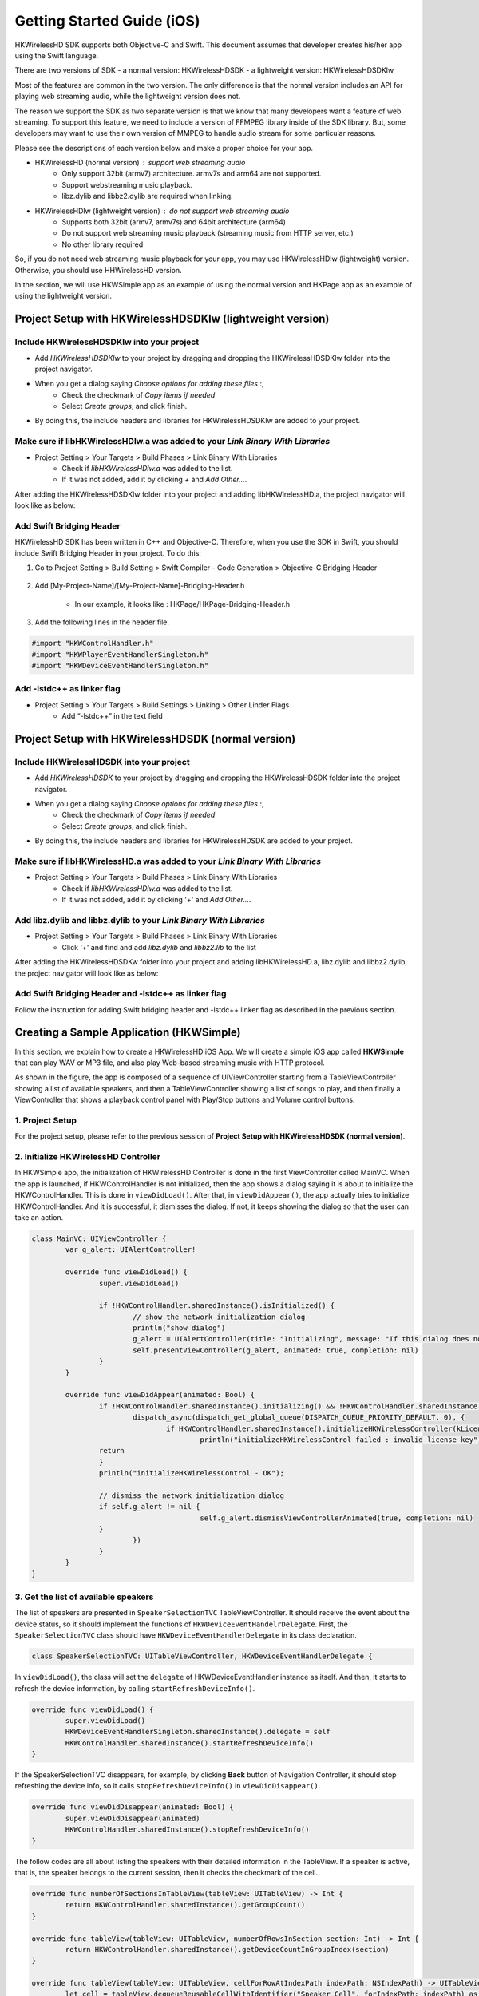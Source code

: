 Getting Started Guide (iOS)
===========================

HKWirelessHD SDK supports both Objective-C and Swift. This document assumes that developer creates his/her app using the Swift language.

There are two versions of SDK
- a normal version: HKWirelessHDSDK
- a lightweight version: HKWirelessHDSDKlw

Most of the features are common in the two version. The only difference is that the normal version includes an API for playing web streaming audio, while the lightweight version does not.

The reason we support the SDK as two separate version is that we know that many developers want a feature of web streaming. To support this feature, we need to include a version of FFMPEG library inside of the SDK library. But, some developers may want to use their own version of MMPEG to handle audio stream for some particular reasons.

Please see the descriptions of each version below and make a proper choice for your app.

- HKWirelessHD (normal version) : support web streaming audio
	- Only support 32bit (armv7) architecture. armv7s and arm64 are not supported.
	- Support webstreaming music playback.
	- libz.dylib and libbz2.dylib are required when linking.
	
- HKWirelessHDlw (lightweight version) : do not support web streaming audio
	- Supports both 32bit (armv7, armv7s) and 64bit architecture (arm64)
	- Do not support web streaming music playback (streaming music from HTTP server, etc.)
	- No other library required
		
So, if you do not need web streaming music playback for your app, you may use HKWirelessHDlw (lightweight) version. Otherwise, you should use HHWirelessHD version.


In the section, we will use HKWSimple app as an example of using the normal version and HKPage app as an example of using the lightweight version.


Project Setup with HKWirelessHDSDKlw (lightweight version)
-----------------------------------------------------------

Include HKWirelessHDSDKlw into your project
~~~~~~~~~~~~~~~~~~~~~~~~~~~~~~~~~~~~~~~~~~~~~

- Add *HKWirelessHDSDKlw* to your project by dragging and dropping the HKWirelessHDSDKlw folder into the project navigator.
- When you get a dialog saying *Choose options for adding these files* :,
	- Check the checkmark of *Copy items if needed*
	- Select *Create groups*, and click finish.
- By doing this, the include headers and libraries for HKWirelessHDSDKlw are added to your project. 

Make sure if libHKWirelessHDlw.a was added to your *Link Binary With Libraries*
~~~~~~~~~~~~~~~~~~~~~~~~~~~~~~~~~~~~~~~~~~~~~~~~~~~~~~~~~~~~~~~~~~~~~~~~~~~~~~~~~

- Project Setting > Your Targets > Build Phases > Link Binary With Libraries 
	- Check if *libHKWirelessHDlw.a* was added to the list.
	- If it was not added, add it by clicking *+* and *Add Other...*.

After adding the HKWirelessHDSDKlw folder into your project and adding libHKWirelessHD.a, the project navigator will look like as below:

.. figure:: img/getting-started-iOS/project-setting-lw-1.png

Add Swift Bridging Header
~~~~~~~~~~~~~~~~~~~~~~~~~~~

HKWirelessHD SDK has been written in C++ and Objective-C. Therefore, when you use the SDK in Swift, you should include Swift Bridging Header in your project. To do this:

1. Go to Project Setting > Build Setting > Swift Compiler - Code Generation > Objective-C Bridging Header

.. figure:: img/getting-started-iOS/project-setting-3.png

2. Add [My-Project-Name]/[My-Project-Name]-Bridging-Header.h

	- In our example, it looks like : HKPage/HKPage-Bridging-Header.h

3. Add the following lines in the header file.

.. code-block:: swift

	#import "HKWControlHandler.h"
	#import "HKWPlayerEventHandlerSingleton.h"
	#import "HKWDeviceEventHandlerSingleton.h"

Add -lstdc++ as linker flag
~~~~~~~~~~~~~~~~~~~~~~~~~~~

- Project Setting > Your Targets > Build Settings > Linking > Other Linder Flags
	- Add “-lstdc++” in the text field

.. figure:: img/getting-started-iOS/project-setting-4.png

Project Setup with HKWirelessHDSDK (normal version)
-----------------------------------------------------------

Include HKWirelessHDSDK into your project
~~~~~~~~~~~~~~~~~~~~~~~~~~~~~~~~~~~~~~~~~~~~

- Add *HKWirelessHDSDK* to your project by dragging and dropping the HKWirelessHDSDK folder into the project navigator.
- When you get a dialog saying *Choose options for adding these files* :,
	- Check the checkmark of *Copy items if needed*
	- Select *Create groups*, and click finish.
- By doing this, the include headers and libraries for HKWirelessHDSDK are added to your project. 

Make sure if libHKWirelessHD.a was added to your *Link Binary With Libraries*
~~~~~~~~~~~~~~~~~~~~~~~~~~~~~~~~~~~~~~~~~~~~~~~~~~~~~~~~~~~~~~~~~~~~~~~~~~~~~~~~~

- Project Setting > Your Targets > Build Phases > Link Binary With Libraries 
	- Check if *libHKWirelessHDlw.a* was added to the list.
	- If it was not added, add it by clicking '+' and *Add Other...*.

Add libz.dylib and libbz.dylib to your *Link Binary With Libraries*
~~~~~~~~~~~~~~~~~~~~~~~~~~~~~~~~~~~~~~~~~~~~~~~~~~~~~~~~~~~~~~~~~~~~~~~~~~~~~~~~~

- Project Setting > Your Targets > Build Phases > Link Binary With Libraries 
	- Click '+' and find and add *libz.dylib* and *libbz2.lib* to the list

After adding the HKWirelessHDSDKw folder into your project and adding libHKWirelessHD.a, libz.dylib and libbz2.dylib, the project navigator will look like as below:

.. figure:: img/getting-started-iOS/project-setting-normal.png

Add Swift Bridging Header and -lstdc++ as linker flag
~~~~~~~~~~~~~~~~~~~~~~~~~~~~~~~~~~~~~~~~~~~~~~~~~~~~~~~

Follow the instruction for adding Swift bridging header and -lstdc++ linker flag as described in the previous section.

Creating a Sample Application (HKWSimple)
-------------------------------------------

In this section, we explain how to create a HKWirelessHD iOS App. We will create a simple iOS app called **HKWSimple** that can play WAV or MP3 file, and also play Web-based streaming music with HTTP protocol.

As shown in the figure, the app is composed of a sequence of UIViewController starting from a TableViewController showing a list of available speakers, and then a TableViewController showing a list of songs to play, and then finally a ViewController that shows a playback control panel with Play/Stop buttons and Volume control buttons.

.. figure:: img/getting-started-iOS/hkwsimple-1.png

1. Project Setup
~~~~~~~~~~~~~~~~~

For the project setup, please refer to the previous session of **Project Setup with HKWirelessHDSDK (normal version)**.

2. Initialize HKWirelessHD Controller
~~~~~~~~~~~~~~~~~~~~~~~~~~~~~~~~~~~~~~

In HKWSimple app, the initialization of HKWirelessHD Controller is done in the first ViewController called MainVC. When the app is launched, if HKWControlHandler is not initialized, then the app shows a dialog saying it is about to initialize the HKWControlHandler. This is done in ``viewDidLoad()``. After that, in ``viewDidAppear()``, the app actually tries to initialize HKWControlHandler. And it is successful, it dismisses the dialog. If not, it keeps showing the dialog so that the user can take an action.

.. code-block:: swift

	class MainVC: UIViewController {
		var g_alert: UIAlertController!
		
		override func viewDidLoad() {
			super.viewDidLoad()
			
			if !HKWControlHandler.sharedInstance().isInitialized() {
				// show the network initialization dialog
				println("show dialog")
				g_alert = UIAlertController(title: "Initializing", message: "If this dialog does not disappear, please check if any other HK WirelessHD App is running on the phone and kill it. Or, your phone is not in a Wifi network.", preferredStyle: .Alert)
				self.presentViewController(g_alert, animated: true, completion: nil)
			}
		}

		override func viewDidAppear(animated: Bool) {
			if !HKWControlHandler.sharedInstance().initializing() && !HKWControlHandler.sharedInstance().isInitialized() {
				dispatch_async(dispatch_get_global_queue(DISPATCH_QUEUE_PRIORITY_DEFAULT, 0), {
					if HKWControlHandler.sharedInstance().initializeHKWirelessController(kLicenseKeyGlobal) != 0 {
						println("initializeHKWirelessControl failed : invalid license key")
                    	return
                	}
                	println("initializeHKWirelessControl - OK");
                
                	// dismiss the network initialization dialog
                	if self.g_alert != nil {
						self.g_alert.dismissViewControllerAnimated(true, completion: nil)
                	}
				})
			}
		}
	}


3. Get the list of available speakers
~~~~~~~~~~~~~~~~~~~~~~~~~~~~~~~~~~~~~~

The list of speakers are presented in ``SpeakerSelectionTVC`` TableViewController. It should receive the event about the device status, so it should implement the functions of ``HKWDeviceEventHandelrDelegate``. First, the ``SpeakerSelectionTVC`` class should have ``HKWDeviceEventHandlerDelegate`` in its class declaration.

.. code-block:: swift

	class SpeakerSelectionTVC: UITableViewController, HKWDeviceEventHandlerDelegate {

In ``viewDidLoad()``, the class will set the ``delegate`` of HKWDeviceEventHandler instance as itself. And then, it starts to refresh the device information, by calling ``startRefreshDeviceInfo()``.

.. code-block:: swift

		override func viewDidLoad() {
			super.viewDidLoad()
			HKWDeviceEventHandlerSingleton.sharedInstance().delegate = self
			HKWControlHandler.sharedInstance().startRefreshDeviceInfo()
		}

If the SpeakerSelectionTVC disappears, for example, by clicking **Back** button of Navigation Controller, it should stop refreshing the device info, so it calls ``stopRefreshDeviceInfo()`` in ``viewDidDisappear()``.

.. code-block:: swift
    
		override func viewDidDisappear(animated: Bool) {
			super.viewDidDisappear(animated)
			HKWControlHandler.sharedInstance().stopRefreshDeviceInfo()
		}

The follow codes are all about listing the speakers with their detailed information in the TableView. If a speaker is active, that is, the speaker belongs to the current session, then it checks the checkmark of the cell.

.. code-block:: swift
    

		override func numberOfSectionsInTableView(tableView: UITableView) -> Int {
			return HKWControlHandler.sharedInstance().getGroupCount()
		}
			
		override func tableView(tableView: UITableView, numberOfRowsInSection section: Int) -> Int {
			return HKWControlHandler.sharedInstance().getDeviceCountInGroupIndex(section)
		}
			
		override func tableView(tableView: UITableView, cellForRowAtIndexPath indexPath: NSIndexPath) -> UITableViewCell {
			let cell = tableView.dequeueReusableCellWithIdentifier("Speaker_Cell", forIndexPath: indexPath) as! UITableViewCell
			cell.selectionStyle = UITableViewCellSelectionStyle.None
			var deviceInfo: DeviceInfo = HKWControlHandler.sharedInstance().getDeviceInfoFromTable(indexPath.section, deviceIndex: indexPath.row)
			cell.textLabel?.text = deviceInfo.deviceName;
			var uniqueId: NSString = NSString(format: "ID:%llu, Vol:%d", deviceInfo.deviceId, deviceInfo.volume)
			cell.detailTextLabel?.text = uniqueId as String
			
			// Show the checkmark if the speaker is active
			if deviceInfo.active {
				cell.accessoryType = UITableViewCellAccessoryType.Checkmark
			} else {
				cell.accessoryType = UITableViewCellAccessoryType.None
			}
			return cell
		}
				
		override func tableView(tableView: UITableView, titleForHeaderInSection section: Int) -> String? {
			var header = HKWControlHandler.sharedInstance().getDeviceGroupNameByIndex(section);
			return header
		}

		override func tableView(tableView: UITableView, didSelectRowAtIndexPath indexPath: NSIndexPath) {
			let cell = tableView.dequeueReusableCellWithIdentifier("Speaker_Cell", forIndexPath: indexPath) as! UITableViewCell
			var deviceInfo: DeviceInfo = HKWControlHandler.sharedInstance().getDeviceInfoFromTable(indexPath.section, deviceIndex: indexPath.row)
			if deviceInfo.active {
				HKWControlHandler.sharedInstance().removeDeviceFromSession(deviceInfo.deviceId)
				cell.accessoryType = UITableViewCellAccessoryType.Checkmark
			} else {
				HKWControlHandler.sharedInstance().addDeviceToSession(deviceInfo.deviceId)
				cell.accessoryType = UITableViewCellAccessoryType.None
			}
		}

The follow codes are for handling events from Device Handler. In this example, it just redraw the table when it receives any device update events from the HKWControlHandler.

.. code-block:: swift
					
		func hkwDeviceStateUpdated(deviceId: Int64, withReason reason: Int) {
			self.tableView.reloadData()
		}
				
		func hkwErrorOccurred(errorCode: Int, withErrorMessage errorMesg: String!) {
			println("Error: \(errorMesg)")
		}
	}

4. Create the playlist to play
~~~~~~~~~~~~~~~~~~~~~~~~~~~~~~~

.. code-block:: swift

	class SongSelectionTVC: UITableViewController {
	    var g_wavFiles = [String]()
	    var g_mp3Files = [String]()
	    var curSection = 0
	    var curRow = 0
    
	    let serverUrlPrefix = "http://seonman.github.io/music/";
    
	    var songList = ["ec-faith.wav", "hyolyn.mp3"]

	    @IBOutlet var bbiNowPlaying: UIBarButtonItem!
    
	    override func viewDidLoad() {
	        super.viewDidLoad()
        
	        var bundleRoot = NSBundle.mainBundle().bundlePath
	        var dirContents: NSArray = NSFileManager.defaultManager().contentsOfDirectoryAtPath(bundleRoot, error: nil)!
	        var fltr: NSPredicate = NSPredicate(format: "self ENDSWITH '.wav'")
	        g_wavFiles = dirContents.filteredArrayUsingPredicate(fltr) as! [String]
        
	        for var i = 0; i < g_wavFiles.count; i++ {
	            println("wav file: \(g_wavFiles[i])")
	        }
        
	        var fltr2: NSPredicate = NSPredicate(format: "self ENDSWITH '.mp3'")
	        g_mp3Files = dirContents.filteredArrayUsingPredicate(fltr2) as! [String]
        
	        for var i = 0; i < g_mp3Files.count; i++ {
	            println("mp3 file: \(g_mp3Files[i])")
	        }
        
	        bbiNowPlaying.enabled = HKWControlHandler.sharedInstance().isPlaying()
	    }

	    // MARK: - Table view data source

	    override func numberOfSectionsInTableView(tableView: UITableView) -> Int {
	        return 3
	    }

	    override func tableView(tableView: UITableView, numberOfRowsInSection section: Int) -> Int {
	        if section == 0 {
	            return g_wavFiles.count
	        } else if section == 1 {
	            return g_mp3Files.count
	        } else if section == 2 {
	            return songList.count
	        }else {
	            return 0
	        }
	    }

	    override func tableView(tableView: UITableView, cellForRowAtIndexPath indexPath: NSIndexPath) -> UITableViewCell {
	        let cell = tableView.dequeueReusableCellWithIdentifier("SongTitle_Cell", forIndexPath: indexPath) as! UITableViewCell
        
	        if indexPath.section == 0 {
	            cell.textLabel?.text = g_wavFiles[indexPath.row]
	        } else if indexPath.section == 1 {
	            cell.textLabel?.text = g_mp3Files[indexPath.row]
	        } else {
	            cell.textLabel?.text = songList[indexPath.row]
	        }
        
	        return cell
	    }
    
	    override func tableView(tableView: UITableView, titleForHeaderInSection section: Int) -> String? {
        
	        if section == 0 {
	            return "WAV file"
	        } else if section == 1 {
	            return "MP3 file"

	        }else {
	            return "Web Streaming"
	        }
	    }
    
	    // MARK: - Navigation

	    // In a storyboard-based application, you will often want to do a little preparation before navigation
	    override func prepareForSegue(segue: UIStoryboardSegue, sender: AnyObject?) {
	        if segue.identifier == "Song_Cell" {
	            let section = self.tableView.indexPathForSelectedRow()?.section
	            curSection = section!
	            let row = self.tableView.indexPathForSelectedRow()?.row
	            curRow = row!
            
	            let destTVC:NowPlayingVC = segue.destinationViewController as! NowPlayingVC
	            destTVC.section = curSection
	            destTVC.row = curRow
	            if curSection == 0 {
	                destTVC.songTitle = g_wavFiles[curRow]
	            } else if curSection == 1 {
	                destTVC.songTitle = g_mp3Files[curRow]
	            } else {
	                destTVC.songTitle = songList[curRow]
	                destTVC.songUrl = serverUrlPrefix + songList[curRow]
	                destTVC.serverUrl = serverUrlPrefix
	            }
            
	            destTVC.viewLoadByCellSelection = true
	            destTVC.nsWavPath = NSBundle.mainBundle().bundlePath.stringByAppendingPathComponent(destTVC.songTitle)
	            destTVC.songSelectionTVC = self

	        }

	        else if segue.identifier == "NowPlaying_BBI" {
	            let destTVC:NowPlayingVC = segue.destinationViewController as! NowPlayingVC
            
	            if curSection == 0 {
	                destTVC.songTitle = g_wavFiles[curRow]
	            } else if curSection == 1 {
	                destTVC.songTitle = g_mp3Files[curRow]
	            } else {
	                destTVC.songTitle = songList[curRow]
	                destTVC.songUrl = serverUrlPrefix + songList[curRow]
	                destTVC.serverUrl = serverUrlPrefix
	            }
            
	            destTVC.viewLoadByCellSelection = false
	            destTVC.nsWavPath = NSBundle.mainBundle().bundlePath.stringByAppendingPathComponent(destTVC.songTitle)
	            destTVC.songSelectionTVC = self

	        }
	    }
	}

5. Playback and Volume Control
~~~~~~~~~~~~~~~~~~~~~~~~~~~~~~~

.. code-block:: swift

	class NowPlayingVC: UIViewController, HKWPlayerEventHandlerDelegate {
	    var row = 0
	    var section = 0
	    var songTitle = ""
	    var nsWavPath = ""
	    var viewLoadByCellSelection = false
	    var songSelectionTVC: SongSelectionTVC!
	    var curVolume:Int = 50
	    var songUrl = ""
	    var serverUrl = ""

	    var g_alert: UIAlertController!

	    @IBOutlet var labelSongTitle: UILabel!
	    @IBOutlet var btnPlayStop: UIButton!
	    @IBOutlet var labelAverageVolume: UILabel!
	    @IBOutlet var btnVolumeDown: UIButton!
	    @IBOutlet var btnVolumeUp: UIButton!
	    @IBOutlet var labelStatus: UILabel!
    
	    @IBAction func playOrStop(sender: UIButton) {
	        if HKWControlHandler.sharedInstance().isPlaying() {
	            HKWControlHandler.sharedInstance().pause()
	            labelStatus.text = "Play Stopped"

	            btnPlayStop.setTitle("Play", forState: UIControlState.Normal)

	        }
	        else {
	            playCurrentTitle()
	            labelStatus.text = "Now Playing"
	        }
	    }
    
	    @IBAction func volumeUp(sender: UIButton) {
	        curVolume += 5
        
	        if curVolume > 50 {
	            curVolume = 50
	        }
	        HKWControlHandler.sharedInstance().setVolumeAll(curVolume)

	        labelAverageVolume.text = "Volume: \(curVolume)"

	    }
	    @IBAction func volumeDown(sender: UIButton) {
	        curVolume -= 5
        
	        if curVolume < 0 {
	            curVolume = 0
	        }

	        HKWControlHandler.sharedInstance().setVolumeAll(curVolume)
	        labelAverageVolume.text = "Volume: \(curVolume)"

	    }
    
	    override func viewDidLoad() {
	        super.viewDidLoad()
        
	        HKWPlayerEventHandlerSingleton.sharedInstance().delegate = self

	        labelSongTitle.text = songTitle
	        curVolume = HKWControlHandler.sharedInstance().getVolume()
	        labelAverageVolume.text = "Volume: \(curVolume)"
        
	        if viewLoadByCellSelection {
	            playCurrentTitle()
            
	        } else {
	            if HKWControlHandler.sharedInstance().isPlaying() {
	                btnPlayStop.setTitle("Stop", forState: UIControlState.Normal)
	                labelStatus.text = "Now Playing"
	            }
	            else {
	                btnPlayStop.setTitle("Play", forState: UIControlState.Normal)
	                labelStatus.text = "Play Stopped"
	            }
	        }
        
	    }

	    override func didReceiveMemoryWarning() {
	        super.didReceiveMemoryWarning()
	        // Dispose of any resources that can be recreated.
	    }
    
	    func playCurrentTitle() {
        
	        // just to be sure that there is no running playback
	        HKWControlHandler.sharedInstance().stop()
        
	        println("nsWavPath: \(nsWavPath)")
	        if section == 0 {
	            if HKWControlHandler.sharedInstance().playWAV(nsWavPath) {
	                // now playing, so change the icon to "STOP"
	                btnPlayStop.setTitle("Stop", forState: UIControlState.Normal)
	            }
	        } else if section == 1 {
	            let assetUrl = NSURL(fileURLWithPath: nsWavPath)
            
	            if HKWControlHandler.sharedInstance().playCAF(assetUrl, songName: songTitle, resumeFlag: false) {
	                // now playing, so change the icon to "STOP"
	                btnPlayStop.setTitle("Stop", forState: UIControlState.Normal)
	            }
	        } else {
	            playStreaming()
	        }
	        songSelectionTVC.bbiNowPlaying.enabled = true
	    }
    
	    func playStreaming() {
	        HKWControlHandler.sharedInstance().playStreamingMedia(songUrl, withCallback: {(bool result) -> Void in
	            if result == false {
	                println("playStreamingMedia: failed")
	                self.btnPlayStop.selected = false
                
	                self.g_alert = UIAlertController(title: "Warning", message: "Playing streaming media failed. Please check the Internet connection or check if the meida URL is correct.", preferredStyle: .Alert)
	                self.g_alert.addAction(UIAlertAction(title: "OK", style: UIAlertActionStyle.Default, handler: nil))
	                self.presentViewController(self.g_alert, animated: true, completion: nil)
	            } else {
	                println("playStreamingMedia: successful")
	            }
	        })
	    }
    
	    func hkwPlayEnded() {
	        btnPlayStop.setTitle("Play", forState: UIControlState.Normal)
	        songSelectionTVC.bbiNowPlaying.enabled = false
	    }

	    func hkwDeviceVolumeChanged(deviceId: Int64, deviceVolume: Int, withAverageVolume avgVolume: Int) {
	        println("avgVolume: \(avgVolume)")
	        curVolume = avgVolume
	    }
	}
